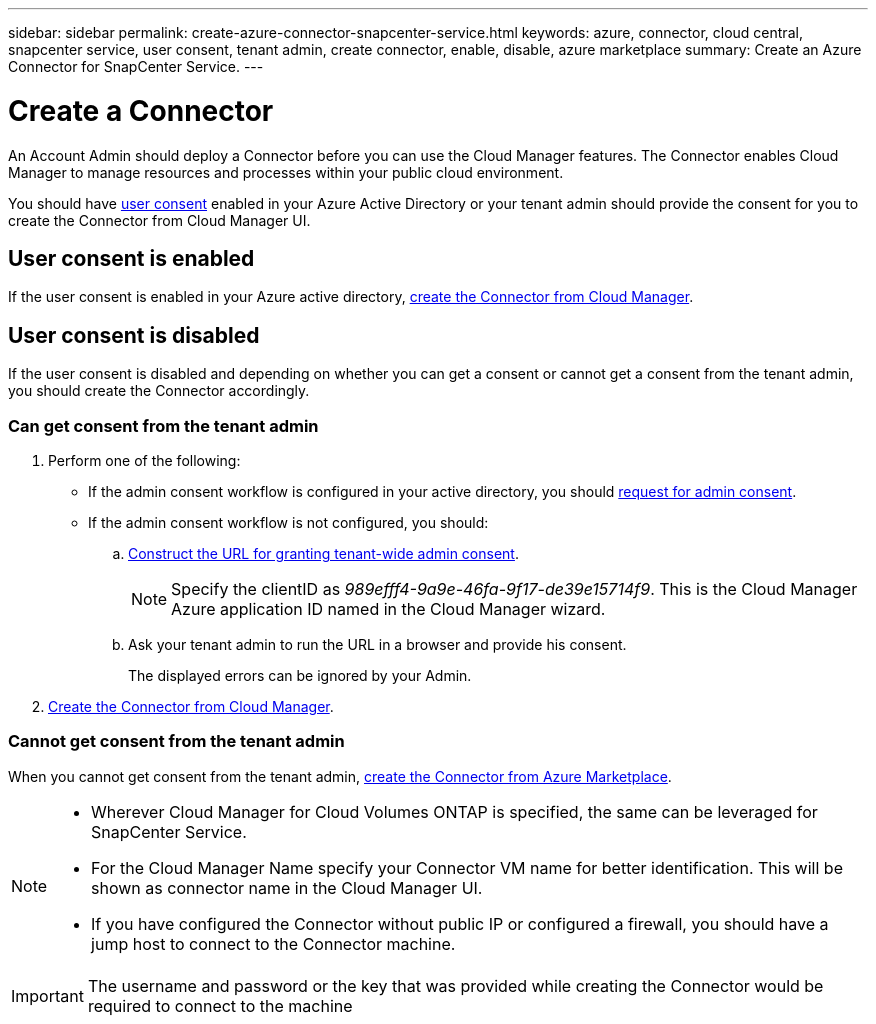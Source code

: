 ---
sidebar: sidebar
permalink: create-azure-connector-snapcenter-service.html
keywords: azure, connector, cloud central, snapcenter service, user consent, tenant admin, create connector, enable, disable, azure marketplace
summary: Create an Azure Connector for SnapCenter Service.
---

= Create a Connector
:hardbreaks:
:nofooter:
:icons: font
:linkattrs:
:imagesdir: ./media/

[.lead]
An Account Admin should deploy a Connector before you can use the Cloud Manager features. The Connector enables Cloud Manager to manage resources and processes within your public cloud environment.

You should have https://docs.microsoft.com/en-us/azure/active-directory/manage-apps/configure-user-consent?tabs=azure-portal#user-consent-settings[user consent^] enabled in your Azure Active Directory or your tenant admin should provide the consent for you to create the Connector from Cloud Manager UI.

== User consent is enabled

If the user consent is enabled in your Azure active directory, link:task_creating_connectors_azure.html[create the Connector from Cloud Manager].

== User consent is disabled

If the user consent is disabled and depending on whether you can get a consent or cannot get a consent from the tenant admin, you should create the Connector accordingly.

=== Can get consent from the tenant admin

. Perform one of the following:
* If the admin consent workflow is configured in your active directory, you should https://docs.microsoft.com/en-us/azure/active-directory/manage-apps/configure-admin-consent-workflow#how-users-request-admin-consent[request for admin consent^].
* If the admin consent workflow is not configured, you should:
.. https://docs.microsoft.com/en-us/azure/active-directory/manage-apps/grant-admin-consent#construct-the-url-for-granting-tenant-wide-admin-consent[Construct the URL for granting tenant-wide admin consent^].
+
[NOTE]
Specify the clientID as _989efff4-9a9e-46fa-9f17-de39e15714f9_. This is the Cloud Manager Azure application ID named in the Cloud Manager wizard.

.. Ask your tenant admin to run the URL in a browser and provide his consent.
+
The displayed errors can be ignored by your Admin.

. link:/task_creating_connectors_azure.html[Create the Connector from Cloud Manager].

=== Cannot get consent from the tenant admin

When you cannot get consent from the tenant admin, link:task_launching_azure_mktp.html#creating-a-connector-in-azure[create the Connector from Azure Marketplace].

[NOTE]
====
* Wherever Cloud Manager for Cloud Volumes ONTAP is specified, the same can be leveraged for SnapCenter Service.
* For the Cloud Manager Name specify your Connector VM name for better identification. This will be shown as connector name in the Cloud Manager UI.
* If you have configured the Connector without public IP or configured a firewall, you should have a jump host to connect to the Connector machine.
====

[IMPORTANT]
The username and password or the key that was provided while creating the Connector would be required to connect to the machine
